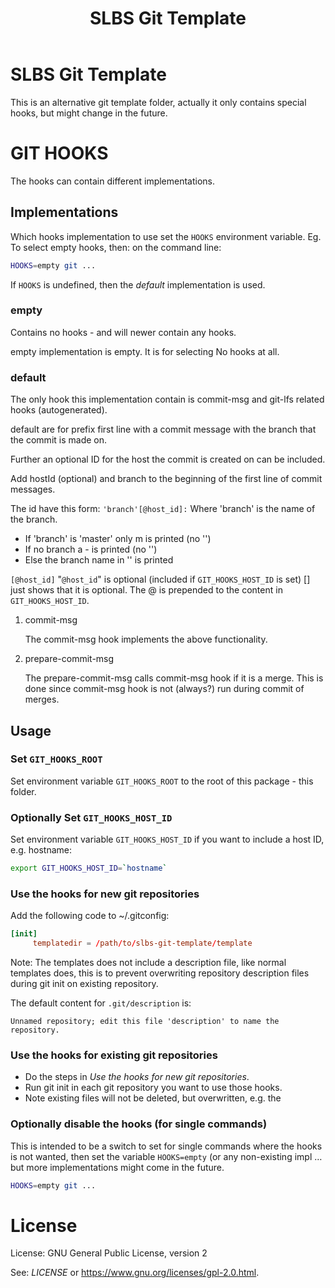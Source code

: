 # -*-org-*-
#+TITLE: SLBS Git Template

* SLBS Git Template
This is an alternative git template folder, actually it only contains
special hooks, but might change in the future.

* GIT HOOKS

The hooks can contain different implementations.

** Implementations

Which hooks implementation to use set the =HOOKS= environment variable.
Eg. To select empty hooks, then: on the command line:
#+begin_src sh
HOOKS=empty git ...
#+end_src

If =HOOKS= is undefined, then the [[default]] implementation is used.

*** empty
Contains no hooks - and will newer contain any hooks.

empty implementation is empty. It is for selecting No hooks at all.

*** default
The only hook this implementation contain is commit-msg and git-lfs
related hooks (autogenerated).

default are for prefix first line with a commit message with
the branch that the commit is made on.

Further an optional ID for the host the commit is created on can be
included.

Add hostId (optional) and branch to the beginning of the first line of
commit messages.

The id have this form:
='branch'[@host_id]:=
Where
'branch' is the name of the branch.
- If 'branch' is 'master' only m is printed (no '')
- If no branch a - is printed (no '')
- Else the branch name in '' is printed
=[@host_id]= "=@host_id=" is optional
(included if =GIT_HOOKS_HOST_ID= is set) [] just shows that it is
optional.
The @ is prepended to the content in =GIT_HOOKS_HOST_ID=.

**** commit-msg
The commit-msg hook implements the above functionality.

**** prepare-commit-msg
The prepare-commit-msg calls commit-msg hook if it is a merge. This is
done since commit-msg hook is not (always?) run during commit of
merges.

** Usage
*** Set =GIT_HOOKS_ROOT=
Set environment variable =GIT_HOOKS_ROOT= to the root of this package -
this folder.

*** Optionally Set =GIT_HOOKS_HOST_ID=
Set environment variable =GIT_HOOKS_HOST_ID= if you want to include
a host ID, e.g. hostname:
#+begin_src sh
export GIT_HOOKS_HOST_ID=`hostname`
#+end_src

*** Use the hooks for new git repositories
Add the following code to ~/.gitconfig:
#+begin_src conf
[init]
     templatedir = /path/to/slbs-git-template/template
#+end_src

Note: The templates does not include a description file, like normal
templates does, this is to prevent overwriting repository description
files during git init on existing repository.

The default content for =.git/description= is:

#+begin_src
Unnamed repository; edit this file 'description' to name the repository.
#+end_src

*** Use the hooks for existing git repositories
- Do the steps in [[Use the hooks for new git repositories]].
- Run git init in each git repository you want to use those hooks.
- Note existing files will not be deleted, but overwritten, e.g. the

*** Optionally disable the hooks (for single commands)
This is intended to be a switch to set for single commands where the
hooks is not wanted, then set the variable =HOOKS=empty= (or any
non-existing impl ... but more implementations might come in the
future.

#+begin_src sh
HOOKS=empty git ...
#+end_src
* License
License: GNU General Public License, version 2

See: [[LICENSE]] or https://www.gnu.org/licenses/gpl-2.0.html.
